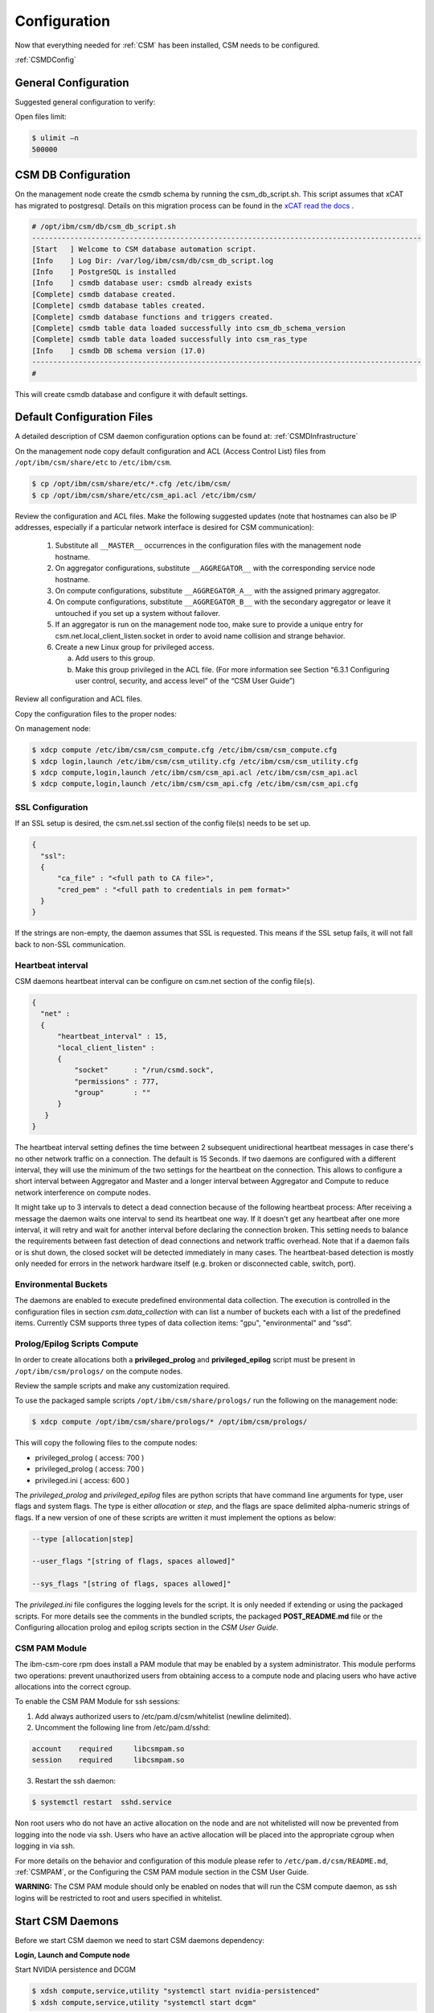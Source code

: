 .. _CSM_INSTALLATION_AND_CONFIGURATION_configuration:

Configuration
=============

Now that everything needed for :ref:`CSM` has been installed, CSM needs to be configured.

:ref:`CSMDConfig`

General Configuration
---------------------

Suggested general configuration to verify:

Open files limit:

.. code-block:: bash

  $ ulimit –n
  500000

CSM DB Configuration
--------------------

On the management node create the csmdb schema by running the csm_db_script.sh. This script assumes that xCAT has migrated to postgresql. Details on this migration process can be found in the `xCAT read the docs <https://xcat-docs.readthedocs.io/en/stable/advanced/hierarchy/databases/postgres_configure.html>`_ .

.. code-block:: bash

  
  # /opt/ibm/csm/db/csm_db_script.sh
  --------------------------------------------------------------------------------------------
  [Start   ] Welcome to CSM database automation script.
  [Info    ] Log Dir: /var/log/ibm/csm/db/csm_db_script.log
  [Info    ] PostgreSQL is installed
  [Info    ] csmdb database user: csmdb already exists
  [Complete] csmdb database created.
  [Complete] csmdb database tables created.
  [Complete] csmdb database functions and triggers created.
  [Complete] csmdb table data loaded successfully into csm_db_schema_version
  [Complete] csmdb table data loaded successfully into csm_ras_type
  [Info    ] csmdb DB schema version (17.0)
  --------------------------------------------------------------------------------------------
  # 

This will create csmdb database and configure it with default settings. 

Default Configuration Files
---------------------------

A detailed description of CSM daemon configuration options can be found at: :ref:`CSMDInfrastructure`

On the management node copy default configuration and ACL (Access Control List) files from ``/opt/ibm/csm/share/etc`` to ``/etc/ibm/csm``.

.. code-block:: bash

  $ cp /opt/ibm/csm/share/etc/*.cfg /etc/ibm/csm/
  $ cp /opt/ibm/csm/share/etc/csm_api.acl /etc/ibm/csm/

Review the configuration and ACL files. Make the following suggested updates (note that hostnames can also be IP addresses, especially if a particular network interface is desired for CSM communication):

  #. Substitute all ``__MASTER__`` occurrences in the configuration files with the management node hostname.
  #. On aggregator configurations, substitute ``__AGGREGATOR__`` with the corresponding service node hostname.
  #. On compute configurations, substitute ``__AGGREGATOR_A__`` with the assigned primary aggregator.
  #. On compute configurations, substitute ``__AGGREGATOR_B__`` with the secondary aggregator or leave it untouched if you set up a system without failover.
  #. If an aggregator is run on the management node too, make sure to provide a unique entry for csm.net.local_client_listen.socket in order to avoid name collision and   strange behavior.
  #. Create a new Linux group for privileged access.

     a. Add users to this group.
     b. Make this group privileged in the ACL file. (For more information see Section “6.3.1 Configuring user control, security, and access level” of the “CSM User Guide”)

Review all configuration and ACL files.

Copy the configuration files to the proper nodes:

On management node:

.. code-block:: bash

  $ xdcp compute /etc/ibm/csm/csm_compute.cfg /etc/ibm/csm/csm_compute.cfg
  $ xdcp login,launch /etc/ibm/csm/csm_utility.cfg /etc/ibm/csm/csm_utility.cfg
  $ xdcp compute,login,launch /etc/ibm/csm/csm_api.acl /etc/ibm/csm/csm_api.acl
  $ xdcp compute,login,launch /etc/ibm/csm/csm_api.cfg /etc/ibm/csm/csm_api.cfg

SSL Configuration
~~~~~~~~~~~~~~~~~

If an SSL setup is desired, the csm.net.ssl section of the config file(s) needs to be set up. 

.. code-block:: json

  {
    "ssl":
    {
        "ca_file" : "<full path to CA file>",
        "cred_pem" : "<full path to credentials in pem format>"
    }
  }

If the strings are non-empty, the daemon assumes that SSL is requested. This means if the SSL setup fails, it will not fall back to non-SSL communication.

Heartbeat interval
~~~~~~~~~~~~~~~~~~

CSM daemons heartbeat interval can be configure on csm.net section of the config file(s). 

.. code-block:: json

  {
    "net" :
    {
        "heartbeat_interval" : 15,
        "local_client_listen" :
        {
            "socket"      : "/run/csmd.sock",
            "permissions" : 777,
            "group"       : ""
        }
     }
  }

The heartbeat interval setting defines the time between 2 subsequent unidirectional heartbeat messages in case there's no other network traffic on a connection. The default is 15 Seconds. If two daemons are configured with a different interval, they will use the minimum of the two settings for the heartbeat on the connection. This allows to configure a short interval between Aggregator and Master and a longer interval between Aggregator and Compute to reduce network interference on compute nodes.

It might take up to 3 intervals to detect a dead connection because of the following heartbeat process: After receiving a message the daemon waits one interval to send its heartbeat one way. If it doesn't get any heartbeat after one more interval, it will retry and wait for another interval before declaring the connection broken. This setting needs to balance the requirements between fast detection of dead connections and network traffic overhead. Note that if a daemon fails or is shut down, the closed socket will be detected immediately in many cases. The heartbeat-based detection is mostly only needed for errors in the network hardware itself (e.g. broken or disconnected cable, switch, port).

Environmental Buckets
~~~~~~~~~~~~~~~~~~~~~

The daemons are enabled to execute predefined environmental data collection. The execution is controlled in the configuration files in section *csm.data_collection* with can list a number of buckets each with a list of the predefined items. Currently CSM supports three types of data collection items: "gpu", "environmental" and “ssd”.

Prolog/Epilog Scripts Compute
~~~~~~~~~~~~~~~~~~~~~~~~~~~~~

In order to create allocations both a **privileged_prolog** and **privileged_epilog** script must be present in ``/opt/ibm/csm/prologs/`` on the compute nodes. 

Review the sample scripts and make any customization required.

To use the packaged sample scripts ``/opt/ibm/csm/share/prologs/`` run the following on the management node:

.. code-block:: bash

  $ xdcp compute /opt/ibm/csm/share/prologs/* /opt/ibm/csm/prologs/

This will copy the following files to the compute nodes:

* privileged_prolog ( access: 700 )
* privileged_prolog ( access: 700 )
* privileged.ini 	   ( access: 600 )

The *privileged_prolog* and *privileged_epilog* files are python scripts that have command line arguments for type, user flags and system flags. The type is either *allocation* or *step*, and the flags are space delimited alpha-numeric strings of flags. If a new version of one of these scripts are written it must implement the options as below:


.. code-block:: bash

  --type [allocation|step]

  --user_flags "[string of flags, spaces allowed]"

  --sys_flags "[string of flags, spaces allowed]"

The *privileged.ini* file configures the logging levels for the script. It is only needed if extending or using the packaged scripts. For more details see the comments in the bundled scripts, the packaged **POST_README.md** file or the Configuring allocation prolog and epilog scripts section in the *CSM User Guide*.

CSM PAM Module
~~~~~~~~~~~~~~

The ibm-csm-core rpm does install a PAM module that may be enabled by a system administrator. This module performs two operations: prevent unauthorized users from obtaining access to a compute node and placing users who have active allocations into the correct cgroup.

To enable the CSM PAM Module for ssh sessions:

1.	Add always authorized users to /etc/pam.d/csm/whitelist (newline delimited).
2.	Uncomment the following line from /etc/pam.d/sshd:

.. code-block:: bash

  account    required     libcsmpam.so
  session    required     libcsmpam.so

3.	Restart the ssh daemon:

.. code-block:: bash

  $ systemctl restart  sshd.service


Non root users who do not have an active allocation on the node and are not whitelisted will now be prevented from logging into the node via ssh. Users who have an active allocation will be placed into the appropriate cgroup when logging in via ssh.

For more details on the behavior and configuration of this module please refer to ``/etc/pam.d/csm/README.md``, :ref:`CSMPAM`, or the Configuring the CSM PAM module section in the CSM User Guide.

**WARNING:** The CSM PAM module should only be enabled on nodes that will run the CSM compute daemon, as ssh logins will be restricted to root and users specified in whitelist.

Start CSM Daemons
-----------------

Before we start CSM daemon we need to start CSM daemons dependency:

**Login, Launch and Compute node**

Start NVIDIA persistence and DCGM

.. code-block:: bash

  $ xdsh compute,service,utility "systemctl start nvidia-persistenced"
  $ xdsh compute,service,utility "systemctl start dcgm"

**Management node**

Start the master daemon

.. code-block:: bash

  $ systemctl start csmd-master

Start the aggregator daemon

.. code-block:: bash

  $ systemctl start csmd-aggregator

**Login and Launch node**

Start the utility daemon

.. code-block:: bash

  $ xdsh login,launch "systemctl start csmd-utility"


**Compute node**

Start the compute daemon

.. code-block:: bash

  $ xdsh compute "systemctl start csmd-compute"

Run the Infrastructure Health Check
-----------------------------------

Run CSM infrastructure health check on the login / launch node to verify the infrastructure status:

.. code-block:: bash
  
  # /opt/ibm/csm/bin/csm_infrastructure_health_check -v
  Starting. Contacting local daemon...
  Connected. Checking infrastructure... (this may take a moment. Please be patient...)
  
  ###### RESPONSE FROM THE LOCAL DAEMON #######
  MASTER: c650mnp06 (bounced=0; version=1.5.0)
  	DB_free_conn_size: 10
  	DB_locked_conn_pool_size: 0
  	Timer_test: success
  	DB_sql_query_test: success
  	Multicast_test: success
  	Network_vchannel_test: success
  	User_permission_test: success
  	UniqueID_test: success
  
  Aggregators:1
      AGGREGATOR: c650f02p05 (bounced=0; version=1.5.0)
  	Active_primary: 4
  	Unresponsive_primary: 0
  	Active_secondary: 0
  	Unresponsive_secondary: 0
  
  	Primary Nodes:
  		Active: 4
  			COMPUTE: c650f02p17 (bounced=0; version=1.5.0; link=PRIMARY)
  			COMPUTE: c650f02p13 (bounced=1; version=1.5.0; link=PRIMARY)
  			COMPUTE: c650f02p11 (bounced=0; version=1.5.0; link=PRIMARY)
  			COMPUTE: c650f02p09 (bounced=0; version=1.5.0; link=PRIMARY)
  		Unresponsive: 0
  
  	Secondary Nodes:
  		Active: 0
  		Unresponsive: 0
  
  
    Unresponsive Aggregators: 0
  
  Utility Nodes:1
      UTILITY: c650f02p07 (bounced=0; version=1.5.0)
  
    Unresponsive Utility Nodes: 0
  
  Local_daemon: MASTER: c650mnp06 (bounced=0; version=1.5.0)
  	Status:
  #############################################
  
  Finished. Cleaning up...
  Test complete: rc=0
  #

Note that is some cases the list and status of nodes might not be 100% accurate if there were infrastructure changes immediately before or during the test. This usually results in timeout warnings and a rerun of the test should return an updated status.

Another important thing to note happens if there are any unresponsive compute nodes. First, unresponsive nodes will not show a daemon build version and will also not list the connection type as primary or secondary. Additionally, the unresponsive nodes are unable to provide info about their configured primary or secondary aggregator. Instead the aggregators report the last known connection status of those compute nodes. For example, if the compute node did use a connection as the primary link even if the compute configuration defines the connection as secondary, the aggregator will show this compute as an unresponsive primary node. 

Environment Setup for Job Launch
--------------------------------

Use CSM API command line ``csm_node_attributes_update`` to update the compute nodes state to ``IN_SERVICE``. 

.. code-block:: bash

  $ /opt/ibm/csm/bin/csm_node_attributes_update –s IN_SERVICE -n c650f02p09

CSM REST Daemon Installation and Configuration
----------------------------------------------

The CSM REST daemon should be installed and configured on the management node and service nodes. CSM REST daemon enables CSM RAS events to be created by IBM crassd for events detected from compute node BMCs. It also enables CSM RAS events to be created via the CSM Event Correlator from console logs. For example, GPU XID errors are monitored via the CSM Event Correlator mechanism. 

**On the service nodes:**

Install the ibm-csm-restd rpm if it is not already installed:

.. code-block:: bash

  $ rpm -ivh ibm-csm-restd-1.5.0-*.ppc64le.rpm


Copy the default configuration file from /opt/ibm/csm/share/etc to /etc/ibm/csm:

.. code-block:: bash

  $ cp /opt/ibm/csm/share/etc/csmrestd.cfg /etc/ibm/csm/


Edit /etc/ibm/csm/csmrestd.cfg and replace ``__CSMRESTD_IP__`` with ``127.0.0.1``.
The CSM REST daemon requires that the local CSM daemon is running before it is started. 

Start csmrestd using systemctl:

.. code-block:: bash

  $ systemctl start csmrestd


**On the management node (optional):**

If the CSM DB on your management node was not re-created as part of the CSM installation and you intend to enable IBM POWER HW Monitor collection of BMC RAS events from your service nodes, you can manually update the CSM RAS types in the CSM DB using the following process:
With all daemons stopped:

.. code-block:: bash

  $ /opt/ibm/csm/db/csm_db_ras_type_script.sh -l csmdb csm_ras_type_data.csv


This will import any CSM RAS types into the CSM DB that were added on later releases, and it is a no-op for any events that already exist in the CSM DB.























